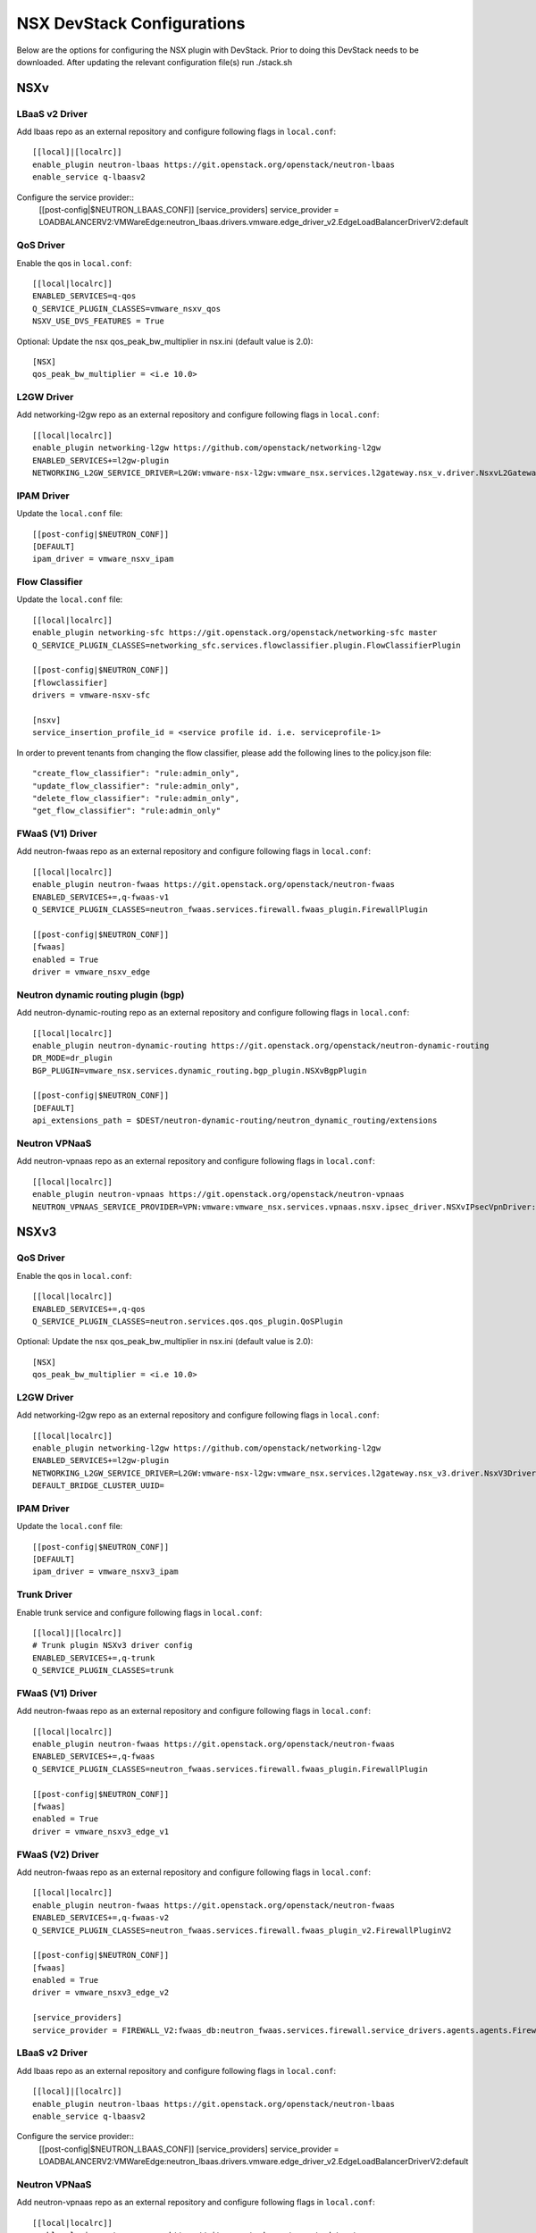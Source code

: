 NSX DevStack Configurations
===========================

Below are the options for configuring the NSX plugin with DevStack. Prior
to doing this DevStack needs to be downloaded. After updating the relevant
configuration file(s) run ./stack.sh

NSXv
----

LBaaS v2 Driver
~~~~~~~~~~~~~~~

Add lbaas repo as an external repository and configure following flags in ``local.conf``::

    [[local]|[localrc]]
    enable_plugin neutron-lbaas https://git.openstack.org/openstack/neutron-lbaas
    enable_service q-lbaasv2

Configure the service provider::
    [[post-config|$NEUTRON_LBAAS_CONF]]
    [service_providers]
    service_provider = LOADBALANCERV2:VMWareEdge:neutron_lbaas.drivers.vmware.edge_driver_v2.EdgeLoadBalancerDriverV2:default

QoS Driver
~~~~~~~~~~

Enable the qos in ``local.conf``::

     [[local|localrc]]
     ENABLED_SERVICES=q-qos
     Q_SERVICE_PLUGIN_CLASSES=vmware_nsxv_qos
     NSXV_USE_DVS_FEATURES = True

Optional: Update the nsx qos_peak_bw_multiplier in nsx.ini (default value is 2.0)::

    [NSX]
    qos_peak_bw_multiplier = <i.e 10.0>

L2GW Driver
~~~~~~~~~~~

Add networking-l2gw repo as an external repository and configure following flags in ``local.conf``::

     [[local|localrc]]
     enable_plugin networking-l2gw https://github.com/openstack/networking-l2gw
     ENABLED_SERVICES+=l2gw-plugin
     NETWORKING_L2GW_SERVICE_DRIVER=L2GW:vmware-nsx-l2gw:vmware_nsx.services.l2gateway.nsx_v.driver.NsxvL2GatewayDriver:default

IPAM Driver
~~~~~~~~~~~

Update the ``local.conf`` file::

    [[post-config|$NEUTRON_CONF]]
    [DEFAULT]
    ipam_driver = vmware_nsxv_ipam

Flow Classifier
~~~~~~~~~~~~~~~

Update the ``local.conf`` file::

    [[local|localrc]]
    enable_plugin networking-sfc https://git.openstack.org/openstack/networking-sfc master
    Q_SERVICE_PLUGIN_CLASSES=networking_sfc.services.flowclassifier.plugin.FlowClassifierPlugin

    [[post-config|$NEUTRON_CONF]]
    [flowclassifier]
    drivers = vmware-nsxv-sfc

    [nsxv]
    service_insertion_profile_id = <service profile id. i.e. serviceprofile-1>

In order to prevent tenants from changing the flow classifier, please add the following
lines to the policy.json file::

    "create_flow_classifier": "rule:admin_only",
    "update_flow_classifier": "rule:admin_only",
    "delete_flow_classifier": "rule:admin_only",
    "get_flow_classifier": "rule:admin_only"

FWaaS (V1) Driver
~~~~~~~~~~~~~~~~~

Add neutron-fwaas repo as an external repository and configure following flags in ``local.conf``::

    [[local|localrc]]
    enable_plugin neutron-fwaas https://git.openstack.org/openstack/neutron-fwaas
    ENABLED_SERVICES+=,q-fwaas-v1
    Q_SERVICE_PLUGIN_CLASSES=neutron_fwaas.services.firewall.fwaas_plugin.FirewallPlugin

    [[post-config|$NEUTRON_CONF]]
    [fwaas]
    enabled = True
    driver = vmware_nsxv_edge

Neutron dynamic routing plugin (bgp)
~~~~~~~~~~~~~~~~~~~~~~~~~~~~~~~~~~~~

Add neutron-dynamic-routing repo as an external repository and configure following flags in ``local.conf``::

    [[local|localrc]]
    enable_plugin neutron-dynamic-routing https://git.openstack.org/openstack/neutron-dynamic-routing
    DR_MODE=dr_plugin
    BGP_PLUGIN=vmware_nsx.services.dynamic_routing.bgp_plugin.NSXvBgpPlugin

    [[post-config|$NEUTRON_CONF]]
    [DEFAULT]
    api_extensions_path = $DEST/neutron-dynamic-routing/neutron_dynamic_routing/extensions

Neutron VPNaaS
~~~~~~~~~~~~~~

Add neutron-vpnaas repo as an external repository and configure following flags in ``local.conf``::

    [[local|localrc]]
    enable_plugin neutron-vpnaas https://git.openstack.org/openstack/neutron-vpnaas
    NEUTRON_VPNAAS_SERVICE_PROVIDER=VPN:vmware:vmware_nsx.services.vpnaas.nsxv.ipsec_driver.NSXvIPsecVpnDriver:default


NSXv3
-----

QoS Driver
~~~~~~~~~~

Enable the qos in ``local.conf``::

    [[local|localrc]]
    ENABLED_SERVICES+=,q-qos
    Q_SERVICE_PLUGIN_CLASSES=neutron.services.qos.qos_plugin.QoSPlugin

Optional: Update the nsx qos_peak_bw_multiplier in nsx.ini (default value is 2.0)::

    [NSX]
    qos_peak_bw_multiplier = <i.e 10.0>

L2GW Driver
~~~~~~~~~~~

Add networking-l2gw repo as an external repository and configure following flags in ``local.conf``::

     [[local|localrc]]
     enable_plugin networking-l2gw https://github.com/openstack/networking-l2gw
     ENABLED_SERVICES+=l2gw-plugin
     NETWORKING_L2GW_SERVICE_DRIVER=L2GW:vmware-nsx-l2gw:vmware_nsx.services.l2gateway.nsx_v3.driver.NsxV3Driver:default
     DEFAULT_BRIDGE_CLUSTER_UUID=

IPAM Driver
~~~~~~~~~~~

Update the ``local.conf`` file::

    [[post-config|$NEUTRON_CONF]]
    [DEFAULT]
    ipam_driver = vmware_nsxv3_ipam

Trunk Driver
~~~~~~~~~~~~

Enable trunk service and configure following flags in ``local.conf``::

    [[local]|[localrc]]
    # Trunk plugin NSXv3 driver config
    ENABLED_SERVICES+=,q-trunk
    Q_SERVICE_PLUGIN_CLASSES=trunk

FWaaS (V1) Driver
~~~~~~~~~~~~~~~~~

Add neutron-fwaas repo as an external repository and configure following flags in ``local.conf``::

    [[local|localrc]]
    enable_plugin neutron-fwaas https://git.openstack.org/openstack/neutron-fwaas
    ENABLED_SERVICES+=,q-fwaas
    Q_SERVICE_PLUGIN_CLASSES=neutron_fwaas.services.firewall.fwaas_plugin.FirewallPlugin

    [[post-config|$NEUTRON_CONF]]
    [fwaas]
    enabled = True
    driver = vmware_nsxv3_edge_v1


FWaaS (V2) Driver
~~~~~~~~~~~~~~~~~

Add neutron-fwaas repo as an external repository and configure following flags in ``local.conf``::

    [[local|localrc]]
    enable_plugin neutron-fwaas https://git.openstack.org/openstack/neutron-fwaas
    ENABLED_SERVICES+=,q-fwaas-v2
    Q_SERVICE_PLUGIN_CLASSES=neutron_fwaas.services.firewall.fwaas_plugin_v2.FirewallPluginV2

    [[post-config|$NEUTRON_CONF]]
    [fwaas]
    enabled = True
    driver = vmware_nsxv3_edge_v2

    [service_providers]
    service_provider = FIREWALL_V2:fwaas_db:neutron_fwaas.services.firewall.service_drivers.agents.agents.FirewallAgentDriver:default

LBaaS v2 Driver
~~~~~~~~~~~~~~~

Add lbaas repo as an external repository and configure following flags in ``local.conf``::

    [[local]|[localrc]]
    enable_plugin neutron-lbaas https://git.openstack.org/openstack/neutron-lbaas
    enable_service q-lbaasv2

Configure the service provider::
    [[post-config|$NEUTRON_LBAAS_CONF]]
    [service_providers]
    service_provider = LOADBALANCERV2:VMWareEdge:neutron_lbaas.drivers.vmware.edge_driver_v2.EdgeLoadBalancerDriverV2:default

Neutron VPNaaS
~~~~~~~~~~~~~~

Add neutron-vpnaas repo as an external repository and configure following flags in ``local.conf``::

    [[local|localrc]]
    enable_plugin neutron-vpnaas https://git.openstack.org/openstack/neutron-vpnaas
    NEUTRON_VPNAAS_SERVICE_PROVIDER=VPN:vmware:vmware_nsx.services.vpnaas.nsxv3.ipsec_driver.NSXv3IPsecVpnDriver:default

Octavia
~~~~~~~~~~~~~~

Add octavia repo as an external repository and configure following flags in ``local.conf``::

    [[local|localrc]]
    OCTAVIA_NODE=api
    DISABLE_AMP_IMAGE_BUILD=True
    enable_plugin octavia $GIT_BASE/openstack/octavia.git
    enable_plugin octavia-dashboard $GIT_BASE/openstack/octavia-dashboard 
    enable_service octavia
    enable_service o-api

NSX-TVD
-------

LBaaS v2 Driver
~~~~~~~~~~~~~~~

Add lbaas repo as an external repository and configure following flags in ``local.conf``::

    [[local]|[localrc]]
    enable_plugin neutron-lbaas https://git.openstack.org/openstack/neutron-lbaas
    enable_service q-lbaasv2
    Q_SERVICE_PLUGIN_CLASSES=vmware_nsxtvd_lbaasv2

Configure the service provider::
    [[post-config|$NEUTRON_LBAAS_CONF]]
    [service_providers]
    service_provider = LOADBALANCERV2:VMWareEdge:neutron_lbaas.drivers.vmware.edge_driver_v2.EdgeLoadBalancerDriverV2:default

    [[post-config|$NEUTRON_CONF]]
    [DEFAULT]
    api_extensions_path = $DEST/neutron-lbaas/neutron_lbaas/extensions

FWaaS (V1) Driver
~~~~~~~~~~~~~~~~~

Add neutron-fwaas repo as an external repository and configure following flags in ``local.conf``::

    [[local|localrc]]
    enable_plugin neutron-fwaas https://git.openstack.org/openstack/neutron-fwaas
    ENABLED_SERVICES+=,q-fwaas
    Q_SERVICE_PLUGIN_CLASSES=vmware_nsxtvd_fwaasv1

    [[post-config|$NEUTRON_CONF]]
    [fwaas]
    enabled = True
    driver = vmware_nsxtvd_edge_v1
    [DEFAULT]
    api_extensions_path = $DEST/neutron-fwaas/neutron_fwaas/extensions


FWaaS (V2) Driver
~~~~~~~~~~~~~~~~~

Add neutron-fwaas repo as an external repository and configure following flags in ``local.conf``::

    [[local|localrc]]
    enable_plugin neutron-fwaas https://git.openstack.org/openstack/neutron-fwaas
    ENABLED_SERVICES+=,q-fwaas-v2
    Q_SERVICE_PLUGIN_CLASSES+=,vmware_nsxtvd_fwaasv2

    [[post-config|$NEUTRON_CONF]]
    [fwaas]
    enabled = True
    driver = vmware_nsxtvd_edge_v2
    [DEFAULT]
    api_extensions_path = $DEST/neutron-fwaas/neutron_fwaas/extensions

    [service_providers]
    service_provider = FIREWALL_V2:fwaas_db:neutron_fwaas.services.firewall.service_drivers.agents.agents.FirewallAgentDriver:default

L2GW Driver
~~~~~~~~~~~

Add networking-l2gw repo as an external repository and configure following flags in ``local.conf``::

     [[local|localrc]]
     enable_plugin networking-l2gw https://github.com/openstack/networking-l2gw
     ENABLED_SERVICES+=l2gw-plugin
     NETWORKING_L2GW_SERVICE_DRIVER=L2GW:vmware-nsx-l2gw:vmware_nsx.services.l2gateway.nsx_tvd.driver.NsxTvdL2GatewayDriver:default
     DEFAULT_BRIDGE_CLUSTER_UUID=
     Q_SERVICE_PLUGIN_CLASSES+=,vmware_nsxtvd_l2gw

    [[post-config|$NEUTRON_CONF]]
    [DEFAULT]
    api_extensions_path = $DEST/networking-l2gateway/networking_l2gw/extensions

QoS Driver
~~~~~~~~~~

Enable the qos in ``local.conf``::

    [[local|localrc]]
    ENABLED_SERVICES+=,q-qos
    Q_SERVICE_PLUGIN_CLASSES+=,vmware_nsxtvd_qos

Neutron dynamic routing plugin (bgp)
~~~~~~~~~~~~~~~~~~~~~~~~~~~~~~~~~~~~

Add neutron-dynamic-routing repo as an external repository and configure following flags in ``local.conf``::

    [[local|localrc]]
    enable_plugin neutron-dynamic-routing https://git.openstack.org/openstack/neutron-dynamic-routing
    DR_MODE=dr_plugin
    BGP_PLUGIN=vmware_nsx.services.dynamic_routing.bgp_plugin.NSXBgpPlugin

    [[post-config|$NEUTRON_CONF]]
    [DEFAULT]
    api_extensions_path = $DEST/neutron-dynamic-routing/neutron_dynamic_routing/extensions

Neutron VPNaaS
~~~~~~~~~~~~~~

Add neutron-vpnaas repo as an external repository and configure following flags in ``local.conf``::

    [[local|localrc]]
    enable_plugin neutron-vpnaas https://git.openstack.org/openstack/neutron-vpnaas
    NEUTRON_VPNAAS_SERVICE_PROVIDER=VPN:vmware:vmware_nsx.services.vpnaas.nsx_tvd.ipsec_driver.NSXIPsecVpnDriver:default
    Q_SERVICE_PLUGIN_CLASSES+=,vmware_nsxtvd_vpnaas

    [[post-config|$NEUTRON_CONF]]
    [DEFAULT]
    api_extensions_path = $DEST/neutron-vpnaas/neutron_vpnaas/extensions

IPAM Driver
~~~~~~~~~~~

Update the ``local.conf`` file::

    [[post-config|$NEUTRON_CONF]]
    [DEFAULT]
    ipam_driver = vmware_nsxtvd_ipam

